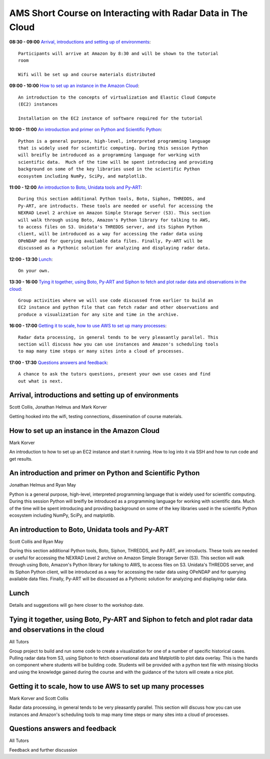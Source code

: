 AMS Short Course on Interacting with Radar Data in The Cloud
============================================================


**08:30 - 09:00** `Arrival, introductions and setting up of environments`_::

    Participants will arrive at Amazon by 8:30 and will be shown to the tutorial
    room

    Wifi will be set up and course materials distributed

**09:00 - 10:00** `How to set up an instance in the Amazon Cloud`_::

    An introduction to the concepts of virtualization and Elastic Cloud Compute
    (EC2) instances

    Installation on the EC2 instance of software required for the tutorial

**10:00 - 11:00** `An introduction and primer on Python and Scientific Python`_::

    Python is a general purpose, high-level, interpreted programming language
    that is widely used for scientific computing. During this session Python
    will breifly be introduced as a programming language for working with
    scientific data.  Much of the time will be spent introducing and providing
    background on some of the key libraries used in the scientific Python
    ecosystem including NumPy, SciPy, and matplotlib.

**11:00 - 12:00** `An introduction to Boto, Unidata tools and Py-ART`_::

    During this section additional Python tools, Boto, Siphon, THREDDS, and
    Py-ART, are introducts. These tools are needed or useful for accessing the
    NEXRAD Level 2 archive on Amazon Simple Storage Server (S3). This section
    will walk through using Boto, Amazon's Python library for talking to AWS,
    to access files on S3. Unidata's THREDDS server, and its Siphon Python
    client, will be introduced as a way for accessing the radar data using
    OPeNDAP and for querying available data files. Finally, Py-ART will be
    discussed as a Pythonic solution for analyzing and displaying radar data.

**12:00 - 13:30** `Lunch`_::

    On your own. 

**13:30 - 16:00** `Tying it together, using Boto, Py-ART and Siphon to fetch and plot radar data and observations in the cloud`_::

    Group activities where we will use code discussed from earlier to build an
    EC2 instance and python file that can fetch radar and other observations and
    produce a visualization for any site and time in the archive. 

**16:00 - 17:00** `Getting it to scale, how to use AWS to set up many processes`_::

    Radar data processing, in general tends to be very pleasantly parallel. This
    section will discuss how you can use instances and Amazon's scheduling tools
    to map many time steps or many sites into a cloud of processes.

**17:00 - 17:30** `Questions answers and feedback`_::

    A chance to ask the tutors questions, present your own use cases and find
    out what is next. 



.. raw:: pdf

      PageBreak


Arrival, introductions and setting up of environments
-----------------------------------------------------

Scott Collis, Jonathan Helmus and Mark Korver

Getting hooked into the wifi, testing connections, dissemination of course
materials.

How to set up an instance in the Amazon Cloud
---------------------------------------------

Mark Korver

An introduction to how to set up an EC2 instance and start it running. How to
log into it via SSH and how to run code and get results.  

An introduction and primer on Python and Scientific Python
----------------------------------------------------------

Jonathan Helmus and Ryan May

Python is a general purpose, high-level, interpreted programming language
that is widely used for scientific computing. During this session Python
will breifly be introduced as a programming language for working with
scientific data.  Much of the time will be spent introducing and providing
background on some of the key libraries used in the scientific Python
ecosystem including NumPy, SciPy, and matplotlib.


An introduction to Boto, Unidata tools and Py-ART
-------------------------------------------------

Scott Collis and Ryan May

During this section additional Python tools, Boto, Siphon, THREDDS, and
Py-ART, are introducts. These tools are needed or useful for accessing the
NEXRAD Level 2 archive on Amazon Simple Storage Server (S3). This section
will walk through using Boto, Amazon's Python library for talking to AWS,
to access files on S3. Unidata's THREDDS server, and its Siphon Python
client, will be introduced as a way for accessing the radar data using
OPeNDAP and for querying available data files. Finally, Py-ART will be
discussed as a Pythonic solution for analyzing and displaying radar data.


Lunch
-----

Details and suggestions will go here closer to the workshop date. 

Tying it together, using Boto, Py-ART and Siphon to fetch and plot radar data and observations in the cloud
-----------------------------------------------------------------------------------------------------------

All Tutors

Group project to build and run some code to create a visualization for one of a
number of specific historical cases. Pulling radar data from S3, using Siphon to
fetch observational data and Matplotlib to plot data overlay.
This is the hands on component where students will be building code. Students
will be provided with a python text file with missing blocks and using the
knowledge gained during the course and with the guidance of the tutors will
create a nice plot.

Getting it to scale, how to use AWS to set up many processes
------------------------------------------------------------

Mark Korver and Scott Collis

Radar data processing, in general tends to be very pleasantly parallel. This
section will discuss how you can use instances and Amazon's scheduling tools
to map many time steps or many sites into a cloud of processes.

Questions answers and feedback
------------------------------

All Tutors

Feedback and further discussion
